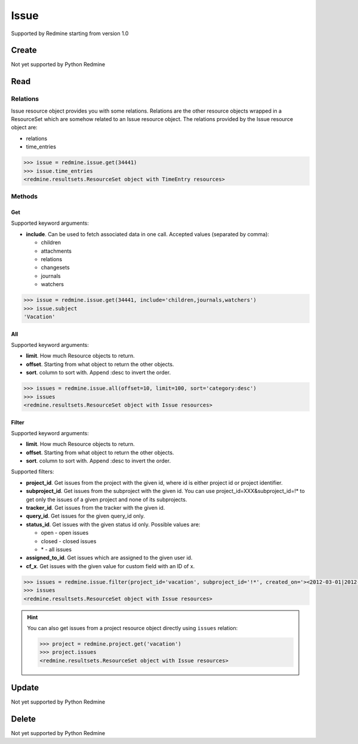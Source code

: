 Issue
=====

Supported by Redmine starting from version 1.0

Create
------

Not yet supported by Python Redmine

Read
----

Relations
~~~~~~~~~

Issue resource object provides you with some relations. Relations are the other
resource objects wrapped in a ResourceSet which are somehow related to an Issue
resource object. The relations provided by the Issue resource object are:

* relations
* time_entries

.. code-block:: python

    >>> issue = redmine.issue.get(34441)
    >>> issue.time_entries
    <redmine.resultsets.ResourceSet object with TimeEntry resources>

Methods
~~~~~~~

Get
+++

Supported keyword arguments:

* **include**. Can be used to fetch associated data in one call. Accepted values (separated by comma):

  - children
  - attachments
  - relations
  - changesets
  - journals
  - watchers

.. code-block:: python

    >>> issue = redmine.issue.get(34441, include='children,journals,watchers')
    >>> issue.subject
    'Vacation'

All
+++

Supported keyword arguments:

* **limit**. How much Resource objects to return.
* **offset**. Starting from what object to return the other objects.
* **sort**. column to sort with. Append :desc to invert the order.

.. code-block:: python

    >>> issues = redmine.issue.all(offset=10, limit=100, sort='category:desc')
    >>> issues
    <redmine.resultsets.ResourceSet object with Issue resources>

Filter
++++++

Supported keyword arguments:

* **limit**. How much Resource objects to return.
* **offset**. Starting from what object to return the other objects.
* **sort**. column to sort with. Append :desc to invert the order.

Supported filters:

* **project_id**. Get issues from the project with the given id, where id is either
  project id or project identifier.
* **subproject_id**. Get issues from the subproject with the given id. You can use
  project_id=XXX&subproject_id=!* to get only the issues of a given project and
  none of its subprojects.
* **tracker_id**. Get issues from the tracker with the given id.
* **query_id**. Get issues for the given query_id only.
* **status_id**. Get issues with the given status id only. Possible values are:

  - open - open issues
  - closed - closed issues
  - \* - all issues

* **assigned_to_id**. Get issues which are assigned to the given user id.
* **cf_x**. Get issues with the given value for custom field with an ID of x.

.. code-block:: python

    >>> issues = redmine.issue.filter(project_id='vacation', subproject_id='!*', created_on='><2012-03-01|2012-03-07', sort='category:desc')
    >>> issues
    <redmine.resultsets.ResourceSet object with Issue resources>

.. hint::

    You can also get issues from a project resource object directly using
    ``issues`` relation:

    .. code-block:: python

        >>> project = redmine.project.get('vacation')
        >>> project.issues
        <redmine.resultsets.ResourceSet object with Issue resources>

Update
------

Not yet supported by Python Redmine

Delete
------

Not yet supported by Python Redmine
